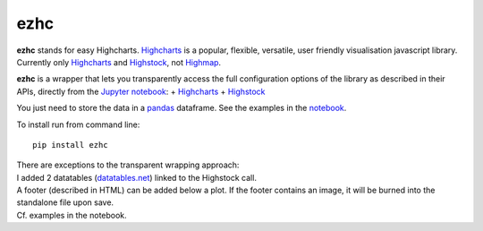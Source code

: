 ezhc
~~~~

**ezhc** stands for easy Highcharts.
`Highcharts <http://www.highcharts.com/>`__ is a popular, flexible,
versatile, user friendly visualisation javascript library. Currently
only `Highcharts <http://www.highcharts.com/demo>`__ and
`Highstock <http://www.highcharts.com/stock/demo>`__, not
`Highmap <http://www.highcharts.com/maps/demo>`__.

**ezhc** is a wrapper that lets you transparently access the full
configuration options of the library as described in their APIs,
directly from the `Jupyter notebook <http://jupyter.org/>`__: +
`Highcharts <http://api.highcharts.com/highcharts>`__ +
`Highstock <http://api.highcharts.com/highstock>`__

You just need to store the data in a
`pandas <http://pandas.pydata.org/>`__ dataframe. See the examples in
the
`notebook <http://nbviewer.ipython.org/github/oscar6echo/ezhc/blob/master/demo_ezhc.ipynb>`__.

To install run from command line:

::

    pip install ezhc

| There are exceptions to the transparent wrapping approach:
| I added 2 datatables (`datatables.net <http://datatables.net/>`__)
  linked to the Highstock call.
| A footer (described in HTML) can be added below a plot. If the footer
  contains an image, it will be burned into the standalone file upon
  save.
| Cf. examples in the notebook.
